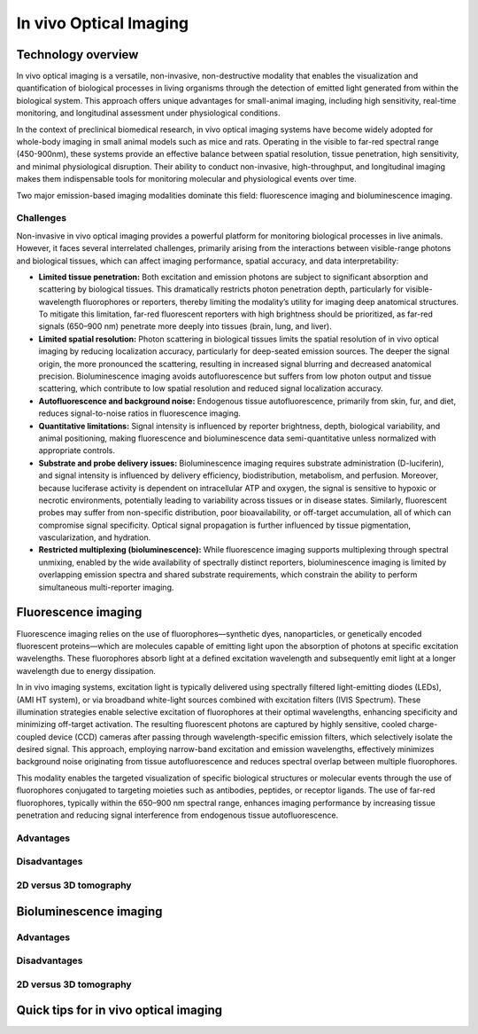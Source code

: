 In vivo Optical Imaging
#######################

Technology overview
*******************
In vivo optical imaging is a versatile, non-invasive, non-destructive modality that enables the visualization and quantification of biological
processes in living organisms through the detection of emitted light generated from within the biological system.
This approach offers unique advantages for small-animal imaging, including high sensitivity, real-time monitoring, and
longitudinal assessment under physiological conditions.

In the context of preclinical biomedical research, in vivo optical imaging systems have become widely adopted for whole-body
imaging in small animal models such as mice and rats. Operating in the visible to far-red spectral range (450-900nm), these
systems provide an effective balance between spatial resolution, tissue penetration, high sensitivity, and minimal physiological disruption.
Their ability to conduct non-invasive, high-throughput, and longitudinal imaging makes them indispensable tools for monitoring
molecular and physiological events over time.

Two major emission-based imaging modalities dominate this field: fluorescence imaging and bioluminescence imaging.

Challenges
==========
.. image:: ../_static/light_interaction.png
   :alt: *Light interaction with biological matter*
   :width: 400px
   :align: center

.. raw:: html

  <br>

Non-invasive in vivo optical imaging provides a powerful platform for monitoring biological processes in live animals.
However, it faces several interrelated challenges, primarily arising from the interactions between visible-range photons
and biological tissues, which can affect imaging performance, spatial accuracy, and data interpretability:

- **Limited tissue penetration:** Both excitation and emission photons are subject to significant absorption and scattering by biological tissues. This dramatically restricts photon penetration depth, particularly for visible-wavelength fluorophores or reporters, thereby limiting the modality’s utility for imaging deep anatomical structures. To mitigate this limitation, far-red fluorescent reporters with high brightness should be prioritized, as far-red signals (650–900 nm) penetrate more deeply into tissues (brain, lung, and liver).

- **Limited spatial resolution:** Photon scattering in biological tissues limits the spatial resolution of in vivo optical imaging by reducing localization accuracy, particularly for deep-seated emission sources. The deeper the signal origin, the more pronounced the scattering, resulting in increased signal blurring and decreased anatomical precision. Bioluminescence imaging avoids autofluorescence but suffers from low photon output and tissue scattering, which contribute to low spatial resolution and reduced signal localization accuracy.

- **Autofluorescence and background noise:** Endogenous tissue autofluorescence, primarily from skin, fur, and diet, reduces signal-to-noise ratios in fluorescence imaging.

- **Quantitative limitations:** Signal intensity is influenced by reporter brightness, depth, biological variability, and animal positioning, making fluorescence and bioluminescence data semi-quantitative unless normalized with appropriate controls.

- **Substrate and probe delivery issues:** Bioluminescence imaging requires substrate administration (D-luciferin), and signal intensity is influenced by delivery efficiency, biodistribution, metabolism, and perfusion. Moreover, because luciferase activity is dependent on intracellular ATP and oxygen, the signal is sensitive to hypoxic or necrotic environments, potentially leading to variability across tissues or in disease states. Similarly, fluorescent probes may suffer from non-specific distribution, poor bioavailability, or off-target accumulation, all of which can compromise signal specificity. Optical signal propagation is further influenced by tissue pigmentation, vascularization, and hydration.

- **Restricted multiplexing (bioluminescence):** While fluorescence imaging supports multiplexing through spectral unmixing, enabled by the wide availability of spectrally distinct reporters, bioluminescence imaging is limited by overlapping emission spectra and shared substrate requirements, which constrain the ability to perform simultaneous multi-reporter imaging.


Fluorescence imaging
********************
Fluorescence imaging relies on the use of fluorophores—synthetic dyes, nanoparticles, or genetically encoded fluorescent
proteins—which are molecules capable of emitting light upon the absorption of photons at specific excitation wavelengths.
These fluorophores absorb light at a defined excitation wavelength and subsequently emit light at a longer wavelength due
to energy dissipation.

.. image:: ../_static/fluorescence.png
   :alt: *Principle of fluorescence*
   :width: 400px
   :align: center

.. raw:: html

  <br>

In in vivo imaging systems, excitation light is typically delivered using spectrally filtered light-emitting diodes (LEDs),
(AMI HT system), or via broadband white-light sources combined with excitation filters (IVIS Spectrum).
These illumination strategies enable selective excitation of fluorophores at their optimal wavelengths, enhancing specificity
and minimizing off-target activation. The resulting fluorescent photons are captured by highly sensitive, cooled charge-coupled
device (CCD) cameras after passing through wavelength-specific emission filters, which selectively isolate the desired signal.
This approach, employing narrow-band excitation and emission wavelengths, effectively minimizes background noise originating
from tissue autofluorescence and reduces spectral overlap between multiple fluorophores.

This modality enables the targeted visualization of specific biological structures or molecular events through the use of
fluorophores conjugated to targeting moieties such as antibodies, peptides, or receptor ligands. The use of far-red fluorophores,
typically within the 650–900 nm spectral range, enhances imaging performance by increasing tissue penetration and reducing
signal interference from endogenous tissue autofluorescence.

Advantages
==========


Disadvantages
=============

2D versus 3D tomography
=======================

Bioluminescence imaging
***********************

.. image:: ../_static/bioluminescence.png
   :alt: *Principle of bioluminescence*
   :width: 400px
   :align: center

.. raw:: html

  <br>


Advantages
==========


Disadvantages
=============


2D versus 3D tomography
=======================


Quick tips for in vivo optical imaging
**************************************
